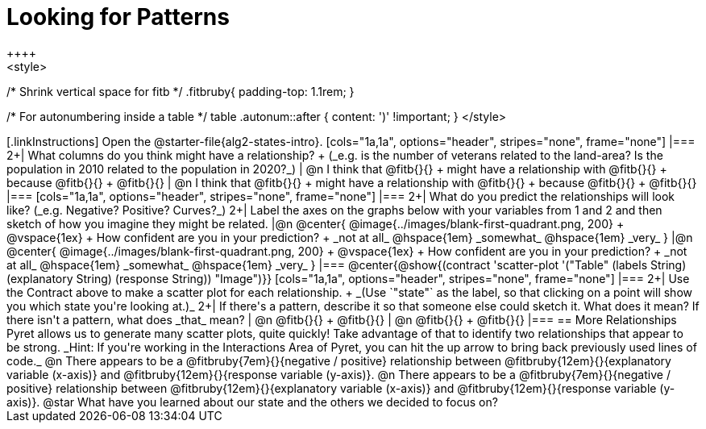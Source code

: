 = Looking for Patterns
++++
<style>
/* Shrink vertical space for fitb */
.fitbruby{ padding-top: 1.1rem; }

/* For autonumbering inside a table */
table .autonum::after { content: ')' !important; }
</style>
++++

[.linkInstructions]
Open the @starter-file{alg2-states-intro}.

[cols="1a,1a", options="header", stripes="none", frame="none"]
|===
2+| What columns do you think might have a relationship? +
(_e.g. is the number of veterans related to the land-area? Is the population in 2010 related to the population in 2020?_)

| @n I think that @fitb{}{} +
might have a relationship with @fitb{}{} +
because @fitb{}{} +
@fitb{}{}
| @n I think that @fitb{}{} +
might have a relationship with @fitb{}{} +
because @fitb{}{} +
@fitb{}{}

|===

[cols="1a,1a", options="header", stripes="none", frame="none"]
|===
2+| What do you predict the relationships will look like? (_e.g. Negative? Positive? Curves?_)
2+| Label the axes on the graphs below with your variables from 1 and 2 and then sketch of how you imagine they might be related.

|@n @center{
	@image{../images/blank-first-quadrant.png, 200} +
	@vspace{1ex} +
	How confident are you in your prediction? +
_not at all_ @hspace{1em} _somewhat_ @hspace{1em} _very_
}
|@n @center{
	@image{../images/blank-first-quadrant.png, 200} +
	@vspace{1ex} +
	How confident are you in your prediction? +
_not at all_ @hspace{1em} _somewhat_ @hspace{1em} _very_
}
|===

@center{@show{(contract 'scatter-plot '("Table" (labels String) (explanatory String) (response String)) "Image")}}

[cols="1a,1a", options="header", stripes="none", frame="none"]
|===
2+| Use the Contract above to make a scatter plot for each relationship. +
_(Use `"state"` as the label, so that clicking on a point will show you which state you're looking at.)_

2+| If there's a pattern, describe it so that someone else could sketch it. What does it mean? If there isn't a pattern, what does _that_ mean?
  | @n @fitb{}{} +
       @fitb{}{}
  | @n @fitb{}{} +
       @fitb{}{}
|===

== More Relationships

Pyret allows us to generate many scatter plots, quite quickly! Take advantage of that to identify two relationships that appear to be strong. _Hint: If you're working in the Interactions Area of Pyret, you can hit the up arrow to bring back previously used lines of code._

@n There appears to be a @fitbruby{7em}{}{negative / positive} relationship between @fitbruby{12em}{}{explanatory variable (x-axis)} and @fitbruby{12em}{}{response variable (y-axis)}.

@n There appears to be a @fitbruby{7em}{}{negative / positive} relationship between @fitbruby{12em}{}{explanatory variable (x-axis)} and @fitbruby{12em}{}{response variable (y-axis)}.

@star What have you learned about our state and the others we decided to focus on?
